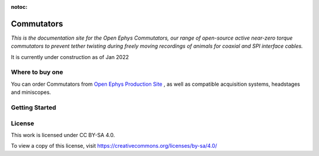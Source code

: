 :notoc:

*************************************************
Commutators
*************************************************


*This is the documentation site for the Open Ephys Commutators, our range of open-source active near-zero torque commutators to prevent tether twisting during freely moving recordings of animals for coaxial and SPI interface cables.*

It is currently under construction as of Jan 2022

.. raw:: html
    <div class="container">
      <div class="row row-cols-lg-2 row-cols-md-2 row-cols-sm-1 row-cols-xs-1">
        <div class="col">
          <div class="card border-white">
            <img class="card-img-top" src="_static/images/twister.png" alt="Twister illustration" style="margin: 0 auto">
          </div>
        </div>
        <div class="col" style="margin-top: 0em!important">
          <div class="card border-white">
            <div class="card-body" >
              <p class="card-text">
                <h2>Features<a class="headerlink" href="#key-specifications" title="Permalink to this headline">¶</a></h2>
                <ul class="simple">
                  <li><p>Fast: Make 70 tetrodes per hour</p></li>
                  <li><p>Constant wire tension during twist</p></li>
                  <li><p>Automation increases repeatability</p></li>
                  <li><p>No need to fold wire before twisting</p></li>
                  <li><p>Control box sets twist parameters</p></li>
                  <li><p>Easy  to assemble</p></li>
                </ul>
              </div>
            </div>
          </div>
        </div>
      </div>
      <br>
      <h2 style = "text-align: center"> Getting Started </h2>

Where to buy one
###################################
You can order Commutators from `Open Ephys Production Site <https://open-ephys.org/store>`_ , as well as compatible acquisition systems, headstages and miniscopes.

Getting Started
####################################
.. raw:: html

      <div class="container">
        <div class="row row-cols-lg-4 row-cols-md-2 row-cols-sm-1 row-cols-xs-1">
          <div class="col mb-4">
            <div class="card h-100">
              <a href = pages/assemblyguide.html>
                <img src="_static/images/noun_screwdriver.svg" class="card-img-top" height="120">
                <div class="card-body">
                  <h5 class="card-title">Getting Started</h5>
                  <p class="card-text">Read this if you're just starting out</p>
                </div>
              </a>
            </div>
          </div>
          <div class="col mb-4">
            <div class="card h-100">
              <a href = pages/usingtwister.html>
                <img src="_static/images/twist.svg" class="card-img-top" height="120">
                <div class="card-body">
                  <h5 class="card-title">Setup</h5>
                  <p class="card-text">Learn how to set up commutators</p>
                </div>
              </a>
            </div>
          </div>
          <div class="col mb-4">
            <div class="card h-100">
              <a href = "https://iopscience.iop.org/article/10.1088/1741-2552/ab77fa" target="_blank" rel="noopener noreferrer">
                <img src="_static/images/paper.svg" class="card-img-top" height="120">
                <div class="card-body">
                  <h5 class="card-title">General Usage</h5>
                  <p class="card-text">How to use our commutators</p>
                </div>
              </a>
            </div>
          </div>
          <div class="col mb-4">
            <div class="card h-100">
              <a class="card-reference" href = "https://open-ephys.org/twister-3" target="_blank" rel="noopener noreferrer">
                <img src="_static/images/noun_macbook.svg" class="card-img-top" height="120" >
                <div class="card-body">
                  <h5 class="card-title">Hardware Guide</h5>
                  <p class="card-text">Specifics of different commutator models</p>
                </div>
              </a>
            </div>
          </div>
        </div>
      </div>

License
#################################################

This work is licensed under CC BY-SA 4.0.

To view a copy of this license, visit https://creativecommons.org/licenses/by-sa/4.0/